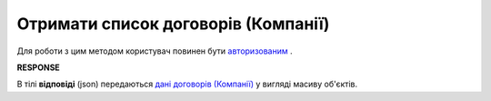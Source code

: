 ######################################################################
**Отримати список договорів (Компанії)**
######################################################################

Для роботи з цим методом користувач повинен бути `авторизованим <https://wiki.edin.ua/uk/latest/API_PC/Methods/Authorization.html>`__ .

.. csv-table:: 
  :file: CompaniesAgreements.csv
  :widths:  10, 41
  :stub-columns: 0

**RESPONSE**

В тілі **відповіді** (json) передаються `дані договорів (Компанії) <https://wiki.edin.ua/uk/latest/API_PC/Methods/EveryBody/CompaniesAgreementsResponse.html>`__ у вигляді масиву об'єктів.